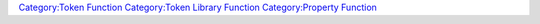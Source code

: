.. contents::
   :depth: 3
..

.. raw:: mediawiki

   {{MacroFunction
   |name= getLibPropertyNames
   |version=1.5.0
   |description=
   Returns a [[String_List|String List]] or [[JSON_Array|JSON Array]] containing the names of the [[Token_Property|Token Properties]] on a [[Library_Token|Library Token]]. The type of the value returned depends on the delimiter parameter.

   {{note|
   When token properties are created during campaign, they are persistent in the MapTool campaign, regardless of whether they are editable in the Edit Token window. In other words, even though a property is removed from the campaign properties, it remains available to macros.  '''getLibPropertyNames''' will return ''all'' token properties that exist or have ever existed in the particular campaign, even if users cannot directly edit those properties (''i.e.'', they do not appear in the token's properties when you double click on a token). To get only properties that are currently visible and editable, use {{func|getAllPropertyNames}}.
   }}

   |usage=
   <source lang="mtmacro" line>
   getLibPropertyNames()
   </source>
   <source lang="mtmacro" line>
   getLibPropertyNames(delim)
   </source>
   <source lang="mtmacro" line>
   getLibPropertyNames(id, delim)
   </source>
   '''Parameters'''
   {{param|delim|The delimiter used to separate the values in the [[String_List|String List]], defaults to {{code|","}}. Returns a [[JSON_Array|JSON Array]] if set to {{code|"json"}}. }}
   {{param|id|The token {{code|id}} of the token which has its property names returned, defaults to the [[Current_Token|Current Token]].  This parameter may be {{code|*}} or {{code|this}} to indicate the current Lib token that this macro is executing on. {{TrustedParameter}} }}

   |example=
   <source lang="mtmacro" line>
   [h: names = getLibPropertyNames()]
   [foreach(name, names, "<br>"): name]
   </source>

   <source lang="mtmacro" line>
   [h: names = getLibPropertyNames("Lib:some_lib_token")]
   [foreach(name, names, "<br>"): name]
   </source>

   |changes=

   }}

`Category:Token Function <Category:Token_Function>`__ `Category:Token
Library Function <Category:Token_Library_Function>`__ `Category:Property
Function <Category:Property_Function>`__
